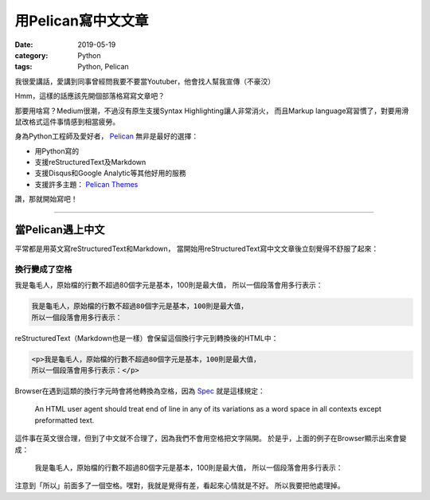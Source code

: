 用Pelican寫中文文章
###################

:date: 2019-05-19
:category: Python
:tags: Python, Pelican

我很愛講話，愛講到同事曾經問我要不要當Youtuber，他會找人幫我宣傳（不豪洨）

Hmm，這樣的話應該先開個部落格寫寫文章吧？

那要用啥寫？Medium很潮，不過沒有原生支援Syntax Highlighting讓人非常消火，
而且Markup language寫習慣了，對要用滑鼠改格式這件事情感到相當疲勞。

身為Python工程師及愛好者， `Pelican`_ 無非是最好的選擇：

- 用Python寫的
- 支援reStructuredText及Markdown
- 支援Disqus和Google Analytic等其他好用的服務
- 支援許多主題： `Pelican Themes`_

讚，那就開始寫吧！

----

當Pelican遇上中文
*****************

平常都是用英文寫reStructuredText和Markdown，
當開始用reStructuredText寫中文文章後立刻覺得不舒服了起來：

換行變成了空格
==============

我是龜毛人，原始檔的行數不超過80個字元是基本，100則是最大值，
所以一個段落會用多行表示：

.. code-block:: python

   我是龜毛人，原始檔的行數不超過80個字元是基本，100則是最大值，
   所以一個段落會用多行表示：

reStructuredText（Markdown也是一樣）會保留這個換行字元到轉換後的HTML中：

.. code-block:: python

   <p>我是龜毛人，原始檔的行數不超過80個字元是基本，100則是最大值，
   所以一個段落會用多行表示：</p>

Browser在遇到這類的換行字元時會將他轉換為空格，因為
`Spec <https://www.w3.org/MarkUp/html-spec/html-spec_4.html#SEC4.2.2>`_
就是這樣規定：

   An HTML user agent should treat end of line in any of its variations as
   a word space in all contexts except preformatted text.

這件事在英文很合理，但到了中文就不合理了，因為我們不會用空格把文字隔開。
於是乎，上面的例子在Browser顯示出來會變成：

   我是龜毛人，原始檔的行數不超過80個字元是基本，100則是最大值， 所以一個段落會用多行表示：

注意到「所以」前面多了一個空格。嘿對，我就是覺得有差，看起來心情就是不好。
所以我要把他處理掉。

.. _Pelican: https://docs.getpelican.com/en/stable/
.. _Pelican Themes: http://www.pelicanthemes.com/
